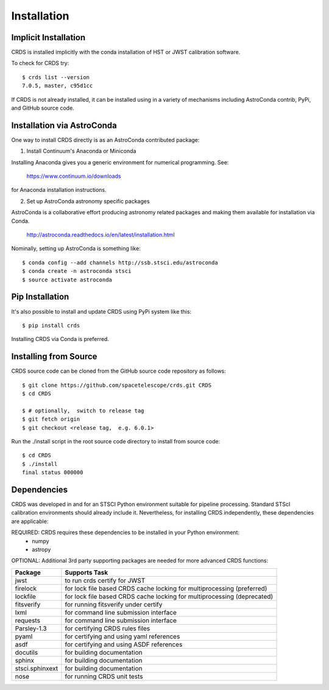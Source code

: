 Installation
============

Implicit Installation
---------------------

CRDS is installed implicitly with the conda installation of HST or JWST calibration software.

To check for CRDS try::

   $ crds list --version
   7.0.5, master, c95d1cc

If CRDS is not already installed,  it can be installed using in a variety of mechanisms including AstroConda 
contrib, PyPi, and GitHub source code.   

Installation via AstroConda
---------------------------

One way to install CRDS directly is as an AstroConda contributed package:

1.  Install Continuum's Anaconda or Miniconda

Installing Anaconda gives you a generic environment for numerical programming.  See:

   https://www.continuum.io/downloads

for Anaconda installation instructions.

2. Set up AstroConda astronomy specific packages

AstroConda is a collaborative effort producing astronomy related packages and making
them available for installation via Conda.

   http://astroconda.readthedocs.io/en/latest/installation.html

Nominally,  setting up AstroConda is something like::

   $ conda config --add channels http://ssb.stsci.edu/astroconda
   $ conda create -n astroconda stsci
   $ source activate astroconda

Pip Installation
----------------

It's also possible to install and update CRDS using PyPi system like this::

   $ pip install crds

Installing CRDS via Conda is preferred.

Installing from Source
----------------------

CRDS source code can be cloned from the GitHub source code repository as follows::

  $ git clone https://github.com/spacetelescope/crds.git CRDS
  $ cd CRDS

  $ # optionally,  switch to release tag
  $ git fetch origin
  $ git checkout <release tag,  e.g. 6.0.1>

Run the ./install script in the root source code directory to install from source code::

    $ cd CRDS
    $ ./install
    final status 000000

Dependencies
------------

CRDS was developed in and for an STSCI Python environment suitable for pipeline
processing.   Standard STScI calibration environments should already include it.
Nevertheless, for installing CRDS independently, these dependencies are applicable:

REQUIRED: CRDS requires these dependencies to be installed in your Python environment:
   * numpy
   * astropy

OPTIONAL: Additional 3rd party supporting packages are needed for more advanced CRDS functions:

.. table:: Optional Supporting Packages
   :widths: auto
	
===============    =======================================================================
Package            Supports Task
===============    =======================================================================
jwst               to run crds certify for JWST
firelock           for lock file based CRDS cache locking for multiprocessing (preferred)
lockfile           for lock file based CRDS cache locking for multiprocessing (deprecated)
fitsverify         for running fitsverify under certify
lxml               for command line submission interface
requests           for command line submission interface
Parsley-1.3        for certifying CRDS rules files
pyaml              for certifying and using yaml references
asdf               for certifying and using ASDF references
docutils           for building documentation
sphinx             for building documentation
stsci.sphinxext    for building documentation
nose               for running CRDS unit tests
===============    =======================================================================


